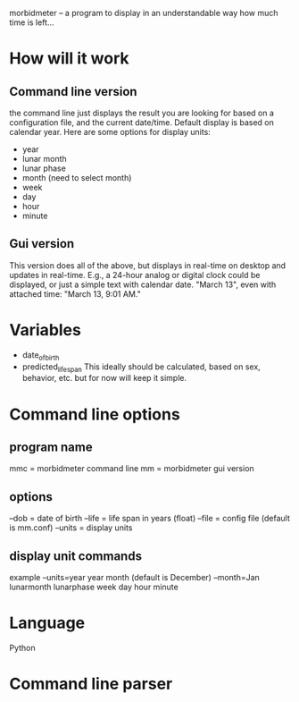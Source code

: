 morbidmeter -- a program to display in an understandable way how much
time is left...

* How will it work
** Command line version
   the command line just displays the result you are looking for based
   on a configuration file, and the current date/time.  Default
   display is based on calendar year.  Here are some options for
   display units:
   - year
   - lunar month
   - lunar phase
   - month (need to select month)
   - week
   - day
   - hour
   - minute
** Gui version
   This version does all of the above, but displays in real-time on
   desktop and updates in real-time.  E.g., a 24-hour analog or
   digital clock could be displayed, or just a simple text with
   calendar date. "March 13", even with attached time: "March 13, 9:01
   AM."
* Variables
  - date_of_birth
  - predicted_life_span
    This ideally should be calculated, based on sex, behavior,
    etc. but for now will keep it simple.
* Command line options
** program name
   mmc = morbidmeter command line
   mm = morbidmeter gui version
** options
   --dob = date of birth
   --life = life span in years (float)
   --file = config file (default is mm.conf)
   --units = display units
** display unit commands
   example --units=year
   year 
   month (default is December) --month=Jan
   lunarmonth
   lunarphase
   week
   day
   hour
   minute
* Language
  Python
* Command line parser
  
